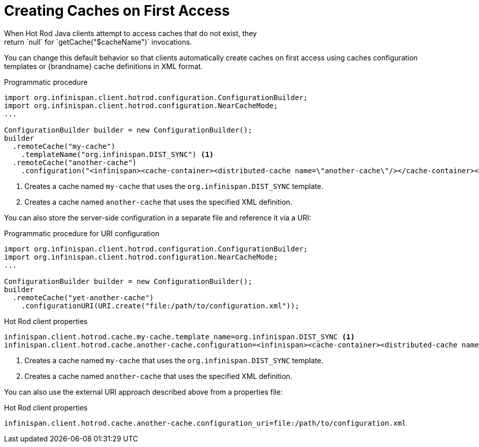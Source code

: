 [id='hotrod_create_caches_on_access']
= Creating Caches on First Access
When Hot Rod Java clients attempt to access caches that do not exist, they
return `null` for `getCache("$cacheName")` invocations.

You can change this default behavior so that clients automatically create
caches on first access using caches configuration templates or {brandname}
cache definitions in XML format.

.Programmatic procedure

[source,java,options="nowrap"]
----
import org.infinispan.client.hotrod.configuration.ConfigurationBuilder;
import org.infinispan.client.hotrod.configuration.NearCacheMode;
...

ConfigurationBuilder builder = new ConfigurationBuilder();
builder
  .remoteCache("my-cache")
    .templateName("org.infinispan.DIST_SYNC") <1>
  .remoteCache("another-cache")
    .configuration("<infinispan><cache-container><distributed-cache name=\"another-cache\"/></cache-container></infinispan>"); <2>
----

<1> Creates a cache named `my-cache` that uses the `org.infinispan.DIST_SYNC` template.
<2> Creates a cache named `another-cache` that uses the specified XML definition.

You can also store the server-side configuration in a separate file and reference it via a URI:

.Programmatic procedure for URI configuration

[source,java,options="nowrap"]
----
import org.infinispan.client.hotrod.configuration.ConfigurationBuilder;
import org.infinispan.client.hotrod.configuration.NearCacheMode;
...

ConfigurationBuilder builder = new ConfigurationBuilder();
builder
  .remoteCache("yet-another-cache")
    .configurationURI(URI.create("file:/path/to/configuration.xml"));
----


.Hot Rod client properties

[source,options="nowrap"]
----
infinispan.client.hotrod.cache.my-cache.template_name=org.infinispan.DIST_SYNC <1>
infinispan.client.hotrod.cache.another-cache.configuration=<infinispan><cache-container><distributed-cache name=\"another-cache\"/></cache-container></infinispan> <2>
----

<1> Creates a cache named `my-cache` that uses the `org.infinispan.DIST_SYNC` template.
<2> Creates a cache named `another-cache` that uses the specified XML definition.

You can also use the external URI approach described above from a properties file:

.Hot Rod client properties

[source,options="nowrap"]
----
infinispan.client.hotrod.cache.another-cache.configuration_uri=file:/path/to/configuration.xml
----